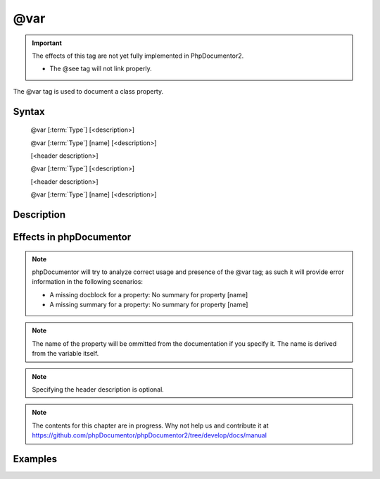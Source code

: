 @var
====

.. important::

   The effects of this tag are not yet fully implemented in PhpDocumentor2.
   
   * The @see tag will not link properly.

The @var tag is used to document a class property.

Syntax
------

   @var [:term:`Type`] [<description>]

   @var [:term:`Type`] [name] [<description>]


   [<header description>]

   @var [:term:`Type`] [<description>]

   [<header description>]

   @var [:term:`Type`] [name] [<description>]

Description
-----------




Effects in phpDocumentor
------------------------

.. NOTE::

   phpDocumentor will try to analyze correct usage and presence of the @var
   tag; as such it will provide error information in the following scenarios:
   
   * A missing docblock for a property: No summary for property [name]
   * A missing summary for a property: No summary for property [name]

.. NOTE::

   The name of the property will be ommitted from the documentation if you specify it.
   The name is derived from the variable itself.

.. NOTE::

   Specifying the header description is optional.

.. NOTE::

   The contents for this chapter are in progress. Why not help us and
   contribute it at
   https://github.com/phpDocumentor/phpDocumentor2/tree/develop/docs/manual

Examples
--------

.. code-block:: php
   :linenos:
   
   class DemoVar
   {
      protected $varNoDocBlock;
      
      /**
       * @var
       */
      protected static $varNoType;
      
      /**
       * @var object
       */
      protected static $varOnlyType;
      
      /**
       * Header description
       *
       * @var object Short description.
       */
      protected $varWithDescriptions;
      
      /**
       * @var \DemoVar $instance The class instance.
       */
      protected static $instance;
      
      /**
       * @var array The class varArray1.
       */
      protected $varArray1 = array();
      
      /**
       * Some more info on varArray2
       *
       * @var array The class varArray2
       */
      protected $varArray2 = array();
      
      /**
       * @var boolean The varWithWrongType. Boolean will be put in the type.
       */
      protected $varWithWrongType = array();
      
      /**
       * Header for instance3
       *
       * Info in a list:
       *
       * - unordered list item 1
       * - unordered list item 2
       *
       * @deprecated instance3 will not be used anymore
       * @see \DemoVar::$instance4
       * @see http://example.com/my/bar Documentation of Foo.
       *
       * @var array The class instance3
       */
      protected $instance3 = array();
      
      /**
       * Header for instance4
       *
       * Info in a list:
       *
       * - unordered list item 1
       * - unordered list item 2
       *
       * # ordered list item 1
       * # ordered list item 2
       *
       * @see \DemoVar
       *
       * @var array $instance4 The class instance4
       */
      protected $instance4 = array();
      
      /**
       * Constructor
       *
       * @uses \DemoVar::init()
       */
      public function __construct()
      {
         $this->init();
      }
      
      /**
       * Initialize the object.
       *
       * This method will be called by the constructor.
       *
       * @return \DemoVar
       */
      public function init()
      {
         return $this;
      }
   }
